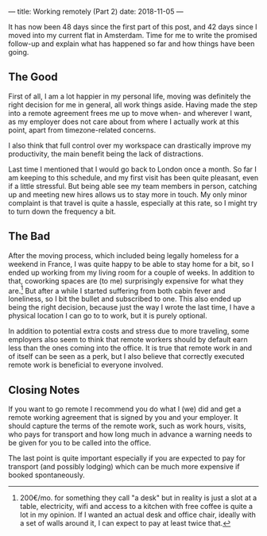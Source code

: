 ---
title: Working remotely (Part 2)
date: 2018-11-05
---

It has now been 48 days since the first part of this post, and 42 days
since I moved into my current flat in Amsterdam. Time for me to write
the promised follow-up and explain what has happened so far and how
things have been going.

** The Good
   :PROPERTIES:
   :CUSTOM_ID: the-good
   :END:

First of all, I am a lot happier in my personal life, moving was
definitely the right decision for me in general, all work things aside.
Having made the step into a remote agreement frees me up to move when-
and wherever I want, as my employer does not care about from where I
actually work at this point, apart from timezone-related concerns.

I also think that full control over my workspace can drastically improve
my productivity, the main benefit being the lack of distractions.

Last time I mentioned that I would go back to London once a month. So
far I am keeping to this schedule, and my first visit has been quite
pleasant, even if a little stressful. But being able see my team members
in person, catching up and meeting new hires allows us to stay more in
touch. My only minor complaint is that travel is quite a hassle,
especially at this rate, so I might try to turn down the frequency a
bit.

** The Bad
   :PROPERTIES:
   :CUSTOM_ID: the-bad
   :END:

After the moving process, which included being legally homeless for a
weekend in France, I was quite happy to be able to stay home for a bit,
so I ended up working from my living room for a couple of weeks. In
addition to that, coworking spaces are (to me) surprisingly expensive
for what they are.[fn:1] But after a while I started suffering from both
cabin fever and loneliness, so I bit the bullet and subscribed to one.
This also ended up being the right decision, because just the way I
wrote the last time, I have a physical location I can go to to work, but
it is purely optional.

In addition to potential extra costs and stress due to more traveling,
some employers also seem to think that remote workers should by default
earn less than the ones coming into the office. It is true that remote
work in and of itself can be seen as a perk, but I also believe that
correctly executed remote work is beneficial to everyone involved.

** Closing Notes
   :PROPERTIES:
   :CUSTOM_ID: closing-notes
   :END:

If you want to go remote I recommend you do what I (we) did and get a
remote working agreement that is signed by you and your employer. It
should capture the terms of the remote work, such as work hours, visits,
who pays for transport and how long much in advance a warning needs to
be given for you to be called into the office.

The last point is quite important especially if you are expected to pay
for transport (and possibly lodging) which can be much more expensive if
booked spontaneously.

[fn:1] 200€/mo. for something they call "a desk" but in reality is just
       a slot at a table, electricity, wifi and access to a kitchen with
       free coffee is quite a lot in my opinion. If I wanted an actual
       desk and office chair, ideally with a set of walls around it, I
       can expect to pay at least twice that.
